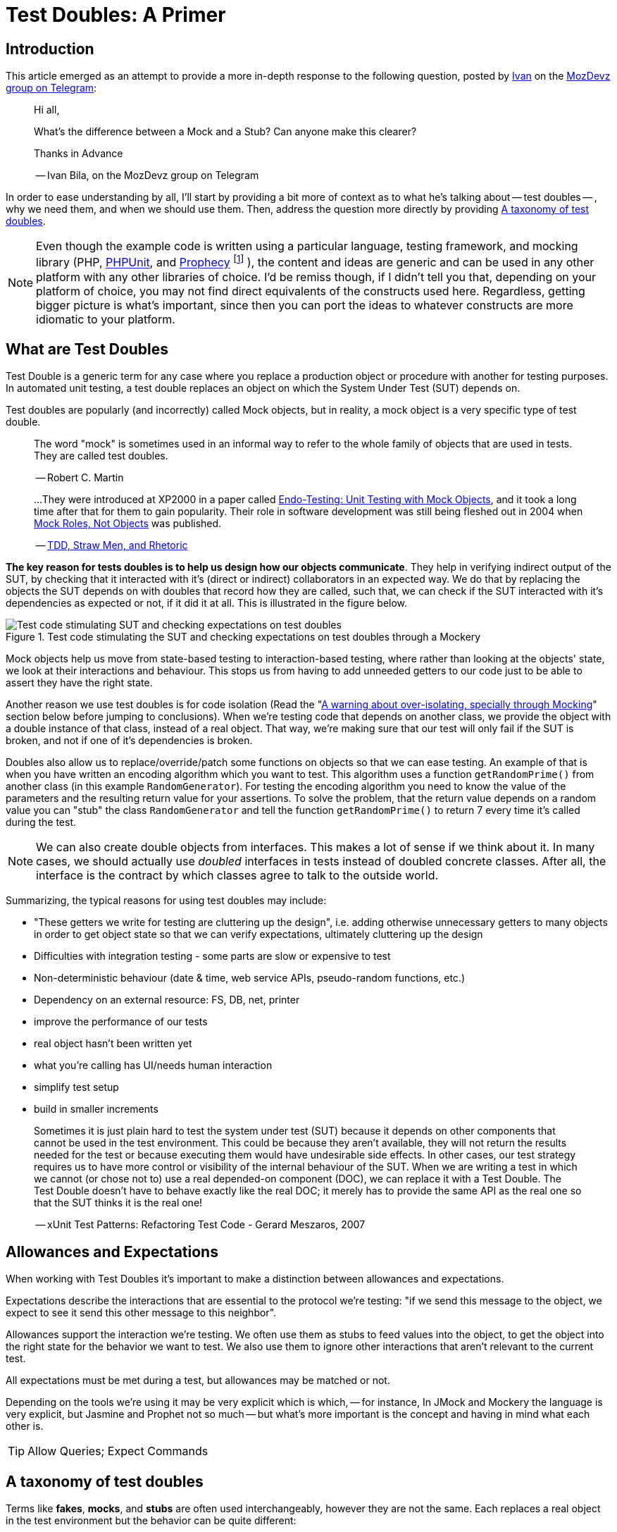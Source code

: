 = Test Doubles: A Primer
:source-highlighter: coderay
:coderay-css: class

== Introduction

This article emerged as an attempt to provide a more in-depth response to the
following question, posted by https://twitter.com/ivanbila[Ivan] on the
http://mozdevz.org/en/[MozDevz] https://t.me/MozDevz[group on Telegram]:

____
Hi all,

What’s the difference between a Mock and a Stub?
Can anyone make this clearer?

Thanks in Advance

-- Ivan Bila, on the MozDevz group on Telegram
____

In order to ease understanding by all, I'll start by providing a bit more of context
as to what he's talking about -- test doubles -- , why we need them, and when we
should use them. Then, address the question more directly by providing <<taxonomy>>.

[NOTE]
====
Even though the example code is written using a particular language,
testing framework, and mocking library
(PHP, https://phpunit.de[PHPUnit], and https://github.com/phpspec/prophecy[Prophecy]
footnote:[
If you wonder why I didn't use PHPUnit's built-in mocking facilities, it's because
they're pretty much only there to keep backwards compatibility. Sebastian Bergmann
-- the creator of PHPUnit -- himself has said he does not recommend using them,
and suggests we use Prophecy, so much so he added "native" support for it onto
PHPUnit.
]
),
the content and ideas are generic and can be used in any other platform with any
other libraries of choice. I'd be remiss though, if I didn't tell you that,
depending on your platform of choice, you may not find direct equivalents of the
constructs used here. Regardless, getting bigger picture is what's important,
since then you can port the ideas to whatever constructs are more idiomatic to
your platform.
====

== What are Test Doubles

Test Double is a generic term for any case where you replace a production object
or procedure with another for testing purposes. In automated unit testing, a test
double replaces an object on which the System Under Test (SUT) depends on.

Test doubles are popularly (and incorrectly) called Mock objects, but in reality,
a mock object is a very specific type of test double.

____
The word "mock" is sometimes used in an informal way to refer to the
whole family of objects that are used in tests. They are called test doubles.

-- Robert C. Martin
____

____
...They were introduced at XP2000 in a paper called
http://connextra.com/aboutUs/mockobjects.pdf[Endo-Testing: Unit Testing with Mock Objects],
and it took a long time after that for them to gain popularity.
Their role in software development was still being fleshed out in 2004 when
http://jmock.org/oopsla2004.pdf[Mock Roles, Not Objects] was published.

-- https://www.destroyallsoftware.com/blog/2014/tdd-straw-men-and-rhetoric[TDD, Straw Men, and Rhetoric]
____

**The key reason for tests doubles is to help us design how our objects
communicate**. They help in verifying indirect output of the SUT, by checking
that it interacted with it's (direct or indirect) collaborators in an expected
way. We do that by replacing the objects the SUT depends on with doubles that
record how they are called, such that, we can check if the SUT interacted
with it's dependencies as expected or not, if it did it at all. This is illustrated
in the figure below.

.Test code stimulating the SUT and checking expectations on test doubles through a Mockery
image::/content/2018/10/testing-mock-objects.png[Test code stimulating SUT and checking expectations on test doubles]

Mock objects help us move from state-based testing to interaction-based testing,
where rather than looking at the objects' state, we look at their interactions and
behaviour. This stops us from having to add unneeded getters to our code just to
be able to assert they have the right state.

Another reason we use test doubles is for code isolation
(Read the "<<warning>>" section below before jumping to conclusions).
When we're testing code that depends on another class, we provide the object with a double
instance of that class, instead of a real object. That way, we're making sure
that our test will only fail if the SUT is broken, and not if one of it's
dependencies is broken.

Doubles also allow us to replace/override/patch some functions on objects so
that we can ease testing. An example of that is when you have written an
encoding algorithm which you want to test. This algorithm uses a function
`getRandomPrime()` from another class (in this example `RandomGenerator`).
For testing the encoding algorithm you need to know the value of the
parameters and the resulting return value for your assertions. To solve the
problem, that the return value depends on a random value you can "stub" the
class `RandomGenerator` and tell the function `getRandomPrime()` to return 7
every time it's called during the test.

NOTE: We can also create double objects from interfaces. This makes a lot of sense
if we think about it. In many cases, we should actually use _doubled_
interfaces in tests instead of doubled concrete classes. After all, the
interface is the contract by which classes agree to talk to the outside
world.

Summarizing, the typical reasons for using test doubles may include:

* "These getters we write for testing are cluttering up the design",
i.e. adding otherwise unnecessary getters to many objects in order to get
object state so that we can verify expectations, ultimately cluttering up the
design
* Difficulties with integration testing - some parts are slow or expensive to test
* Non-deterministic behaviour (date & time, web service APIs, pseudo-random functions, etc.)
* Dependency on an external resource: FS, DB, net, printer
* improve the performance of our tests
* real object hasn't been written yet
* what you're calling has UI/needs human interaction
* simplify test setup
* build in smaller increments

____
Sometimes it is just plain hard to test the system under test (SUT) because
it depends on other components that cannot be used in the test environment.
This could be because they aren't available, they will not return the results
needed for the test or because executing them would have undesirable side
effects. In other cases, our test strategy requires us to have more control
or visibility of the internal behaviour of the SUT. When we are writing a
test in which we cannot (or chose not to) use a real depended-on component
(DOC), we can replace it with a Test Double. The Test Double doesn't have to
behave exactly like the real DOC; it merely has to provide the same API as
the real one so that the SUT thinks it is the real one!

-- xUnit Test Patterns: Refactoring Test Code - Gerard Meszaros, 2007
____

== Allowances and Expectations

When working with Test Doubles it's important to make a distinction
between allowances and expectations.

Expectations describe the interactions that are essential to the protocol we're
testing: "if we send this message to the object, we expect to see it send this
other message to this neighbor".

Allowances support the interaction we're testing. We often use them as
stubs to feed values into the object, to get the object into the right
state for the behavior we want to test. We also use them to ignore other
interactions that aren't relevant to the current test.

All expectations must be met during a test, but allowances may be matched or not.

Depending on the tools we're using it may be very explicit which is which, --
for instance, In JMock and Mockery the language is very explicit, but Jasmine and
Prophet not so much -- but what's more important is the concept and having in
mind what each other is.

TIP: Allow Queries; Expect Commands

[[taxonomy]]
== A taxonomy of test doubles

Terms like *fakes*, *mocks*, and *stubs* are often used interchangeably,
however they are not the same. Each replaces a real object in the test
environment but the behavior can be quite different:

=== Dummy

Replaces an object typically as an input to fill parameter lists, that
isn't used in the test but is needed for the test setup (arranging).

It's methods just return null or comply with their signature, i.e. if it
must return a string, it will return an empty string.

You pass it into something when you don't care how it's used.

The example we're going to use if of a simple login system, that requires an
authorizer object to check for acceptable username/password combinations. Our
SUT is the `System`.

We'll be using Prophecy, and simply put, the way it works, is by having a prophet
specify/"predict" the future behavior of objects of interest (prophecies) and then later
check that the predictions were met or not. PHPUnit has built-in support for Prophecy
and we can used it in our tests by accessing the variable `$this->prophet`.

[source,php]
----
<?php

class System {
    // ...
    public function __construct(Authorizer $authorizer) {
        $this->authorizer = $authorizer;
    }

    public function logIn($username, $password) {
        if ($this->authorizer->authorize($username, $password)) {
            $this->loginCount++;
        }
    }

    public function getLoginCount() {
        return $this->loginCount;
    }
    // ...
}

class SystemTest {
  // ...
  public function test_newly_created_system_has_no_logged_in_users() {
      $authProphecy = $this->prophet->prophesize(Authorizer::class); // <1>
      $system = new System($authProphecy->reveal()); // <2>

      $this->assertEqual(0, $system->getLoginCount()); // <3>
  }
  // ...
}
----
<1> Using the `prophet` object we create a new prophecy for an `Authorizer::class`.
Using the created prophecy object we can specify how the  `Authorizer` object
will behave and what might our expectations be about it regarding how our SUT
interacts with it, i.e. we can say what it should do when poked in a certain way,
record what is done to it, and be able to check how the SUT interacted with it,
if it did at all.
<2> by revealing a prophecy we obtain an actual test double object, which we can
then use with our SUT. In this example we didn't specify any allowances nor
expectations on the prophecy, and thus when revealing it all we'll get is a dummy
for the `Authorizer` class. We know the SUT won't/shouldn't interact with dummy
during this test and that's why we stay at that. We just need the dummy because
the `System` demands and `Authorizer`, even though it won't use it.
<3> Finally we invoke our SUT and assert it behaved correctly.

=== Stub

Provides a preset (canned) answer to method calls that we have decided ahead
of time, usually not responding at all to anything outside what's programmed
in for the test.

With stubs, you don't care how many times (if at all) the stub is called.
Stubs are used to provide "indirect input" to the system under test.

[source,php]
----
<?php
public function test_counts_successfully_authorized_logIns() {
    $authProphecy = $this->prophet->prophesize(Authorizer::class);
    $system = new System($authProphecy->reveal());

    $authProphecy->authorize('dareenzo', '123')->willReturn(true); // <1>

    $system->logIn('dareenzo', '123'); // <2>

    $this->assertSame(1, $system->getLoginCount()); // <3>
}
----
<1> In this case we define an allowance. Our SUT or any other involved object in
our test can interact with the stubbed `Authorizer` object, and call `authorize()`,
which in turn will return true (regardless of the params in this particular case).
<2> We invoke the SUT which in turn will interact with the stubbed class, and finally
raise the number of login counts.
<3> Lastly we check our expectations on the SUT.

Put simply a stub is a "When I say 'marco', you say 'polo'"

IMPORTANT: We could've constrained the stub to only work for some params and not
for others, in order to make our test more valid.

=== Spy 🕵️

Acts as a higher level stub, that allows us to also record information about
what happened with this test double and how it was called (by the tested
code). One form of this might be an email service that records how many
messages it has sent or a login service that records what parameters were use
to call a method on it.

It records what functions were called, with what arguments, when, and how often.

Spies are used for verifying "indirect output" of the tested code, by
verifying expectations on how the tested code interacted with the test double
afterwards the tested code is executed.

[source,php]
----
<?php
public function test_counts_successfully_authorized_logins() {
    $authProphecy = $this->prophet->prophesize(Authorizer::class);
    $system = new System($authProphecy->reveal());

    $authProphecy->authorize('dareenzo', '123')->willReturn(true);  // <1>

    $system->logIn('dareenzo', '123');

    $authProphecy->authorize('dareenzo', '123')->shouldHaveBeenCalled(); // <3>
}
----
<1> Just like before we stub a method on the authorizer which we know the SUT is
going to call.
<3> Notice here that we no longer use some form of assertion, instead we use the
prophecy to check wether the SUT did the right thing and called our spy with the
expected params `('dareenzo', '123')`. Our verification could be even more thorough,
say something like checking that it was called only once.

=== Mock

Acts as a higher level stub, that is pre-programmed with expectations,
including the ability to both respond to calls they know about and don't know
about, i.e. they're are pre-programmed with expectations which form a
specification of the calls they expect to receive.

They can throw an exception if they receive a call they don't expect and are
checked during verification to ensure they got all the calls they were
expecting.

Mocks are used for verifying "indirect output" of the tested code, by
defining expectations on how the tested code should interact with the double,
before the tested code is executed.

[source,php]
----
<?php
public function test_counts_successfully_authorized_logins() {
    $authProphecy = $this->prophet->prophesize(Authorizer::class);
    $system = new System($authProphecy->reveal());

    $authProphecy->authorize('dareenzo', '123')->willReturn(true); // <1>
    $authProphecy->authorize()->shouldBeCalled(); // <2>

    $system->logIn('dareenzo', '123'); // <3>

    $this->prophet->checkPredictions(); // <4>
}
----
<1> We start by stubbing some behaviour we know is going to be required by the SUT
<2> Then we specify our expectation
<3> Invoke the SUT and hope it will satisfy our expectation
<4> Finally, we check with our prophet if our predictions were met or not.

=== Fake

Replaces an object for which we need a simplified version of the
original/real object, typically to achieve speed improvements or to eliminate
side effects.

Fake objects actually have working implementations, but usually take some
shortcut which makes them unsuitable for production (an `InMemoryRepository` is
a good example).

Unlike other test doubles, no mocking framework is used to create fakes.

I'll refrain from showing a coding example, as I think the idea is very clear for
this one. If you're testing something that interacts with nukes, don't launch
the bloody nukes, use a paper fake for now.

'''''

Put in a simpler way:

* Dummy -> I do nothing at all but to fill parameter list
* Stub -> canned Answers
* Spy -> stubs + interaction recording (for late interaction expectations verification)
* Mock -> stubs + expectations on interaction
* Fake -> I seem real but no

Just to further clarify Spies and Mocks are similar, the difference between
them is that, with Spies we use them and then check expectations afterwards;
while with Mocks we define the expectations beforehand and only then we use
them


[[warning]]
== A warning about over-isolating, specially through Mocking

Due to wrong influences, many people fall for relentless isolation and end-up
finding solace in test doubles as their magic tool for helping in isolating
parts, yet they're just painting themselves into a corner with a painful cost
to get out from.

Mocking is about object communication and interface discovery, using it for isolation,
specially from 3rd party code is a misuse, in fact a general rule of thumb when
mocking is "do not mock what you don't own". Wrappers and Anti-Corruption Layers
are more appropriate tools for avoiding contamination by 3rd code than mock objects.

Additionally, over-mocking can usually have the effect of duplicating implementation
code in the tests as we try to mock the behaviour of objects. This code quickly
gets outdated as we change the production code, and give us the work of trying to
keep production and test code in sync. We should refrain from this and try as much
as possible to use real collaborators when possible, as Sandi Metz and Katrina Owen
put it:

____
When your tests use the same collaborators as your application, they always
break when they should. The value of this cannot be underestimated
-- Sandi Metz & Katrina Owen
____

== Resources

The bestest -- pun intended -- resource on Mocking is the
http://www.growing-object-oriented-software.com[Growing Object-Oriented Software, Guided by Tests (GOOS)]
book by Steve Freeman and Nat Pryce.
They're the pioneers of the technique and better than anyone took the time to
distill their experience with using Mock Objects in the book.

With that said, I can't recommend more the following two talks, they're made by
the very pillars of testing in PHP community.

Recommended Video on Mocking:
https://www.youtube.com/watch?v=AHizK2kpukk[Design how your objects talk to each other through mocking - Konstantin Kudryashov]

Recommended video on not over isolating through mocking:
https://www.youtube.com/watch?v=LdUKfbG713M[Lies You've Been Told About Testing - Adam Wathan - Laracon Online 2017]

== Closing

So what do you say, guys and gals, Ivan, is it clear now?
